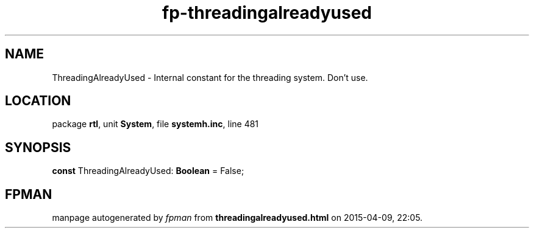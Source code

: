 .\" file autogenerated by fpman
.TH "fp-threadingalreadyused" 3 "2014-03-14" "fpman" "Free Pascal Programmer's Manual"
.SH NAME
ThreadingAlreadyUsed - Internal constant for the threading system. Don't use.
.SH LOCATION
package \fBrtl\fR, unit \fBSystem\fR, file \fBsystemh.inc\fR, line 481
.SH SYNOPSIS
\fBconst\fR ThreadingAlreadyUsed: \fBBoolean\fR = False;

.SH FPMAN
manpage autogenerated by \fIfpman\fR from \fBthreadingalreadyused.html\fR on 2015-04-09, 22:05.

